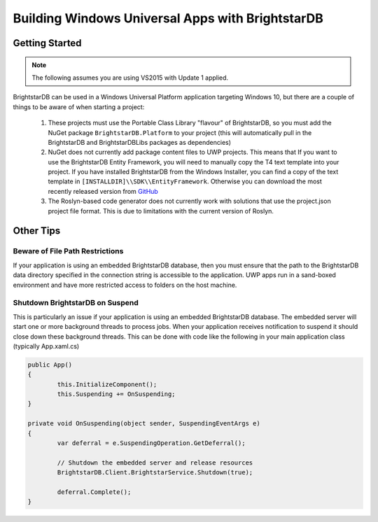 .. _Windows_Universal_Apps:

**************************************************
 Building Windows Universal Apps with BrightstarDB
**************************************************

Getting Started
===============

.. note::
	The following assumes you are using VS2015 with Update 1 applied.

BrightstarDB can be used in a Windows Universal Platform application targeting Windows 10, but
there are a couple of things to be aware of when starting a project:

	#. These projects must use the Portable Class Library "flavour" of BrightstarDB,
	   so you must add the NuGet package ``BrightstarDB.Platform`` to your project 
	   (this will automatically pull in the BrightstarDB and BrightstarDBLibs packages
	   as dependencies)
	   
	#. NuGet does not currently add package content files to UWP projects. This means that 
	   If you want to use the BrightstarDB Entity Framework, you will need to manually copy the 
	   T4 text template into your project. If you have installed BrightstarDB from the Windows 
	   Installer, you can find a copy of the text template in ``[INSTALLDIR]\\SDK\\EntityFramework``. 
	   Otherwise you can download the most recently released version from 
	   `GitHub <https://raw.githubusercontent.com/BrightstarDB/BrightstarDB/master/src/tools/EntityFrameworkGenerator/MyEntityContext.tt>`_

	#. The Roslyn-based code generator does not currently work with solutions that use the project.json
	   project file format. This is due to limitations with the current version of Roslyn.

Other Tips
==========

Beware of File Path Restrictions
--------------------------------

If your application is using an embedded BrightstarDB database, then you must ensure that the path to the
BrightstarDB data directory specified in the connection string is accessible to the application. UWP apps
run in a sand-boxed environment and have more restricted access to folders on the host machine.

Shutdown BrightstarDB on Suspend
--------------------------------

This is particularly an issue if your application is using an embedded BrightstarDB database. The embedded
server will start one or more background threads to process jobs. When your application receives notification
to suspend it should close down these background threads. This can be done with code like the following in
your main application class (typically App.xaml.cs)

.. code-block:: c#

	public App()
	{
		this.InitializeComponent();
		this.Suspending += OnSuspending;
	}
	
	private void OnSuspending(object sender, SuspendingEventArgs e)
	{
		var deferral = e.SuspendingOperation.GetDeferral();
		
		// Shutdown the embedded server and release resources
		BrightstarDB.Client.BrightstarService.Shutdown(true);
		
		deferral.Complete();
	}